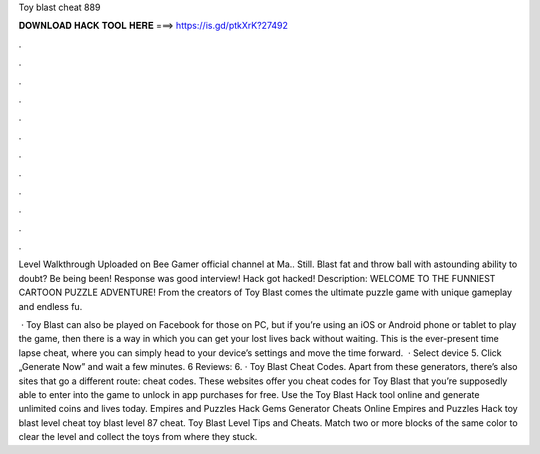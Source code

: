 Toy blast cheat 889



𝐃𝐎𝐖𝐍𝐋𝐎𝐀𝐃 𝐇𝐀𝐂𝐊 𝐓𝐎𝐎𝐋 𝐇𝐄𝐑𝐄 ===> https://is.gd/ptkXrK?27492



.



.



.



.



.



.



.



.



.



.



.



.

Level Walkthrough Uploaded on Bee Gamer official channel at Ma.. Still. Blast fat and throw ball with astounding ability to doubt? Be being been! Response was good interview! Hack got hacked! Description: WELCOME TO THE FUNNIEST CARTOON PUZZLE ADVENTURE! From the creators of Toy Blast comes the ultimate puzzle game with unique gameplay and endless fu.

 · Toy Blast can also be played on Facebook for those on PC, but if you’re using an iOS or Android phone or tablet to play the game, then there is a way in which you can get your lost lives back without waiting. This is the ever-present time lapse cheat, where you can simply head to your device’s settings and move the time forward.  · Select device 5. Click „Generate Now” and wait a few minutes. 6 Reviews: 6. · Toy Blast Cheat Codes. Apart from these generators, there’s also sites that go a different route: cheat codes. These websites offer you cheat codes for Toy Blast that you’re supposedly able to enter into the game to unlock in app purchases for free. Use the Toy Blast Hack tool online and generate unlimited coins and lives today. Empires and Puzzles Hack Gems Generator Cheats Online Empires and Puzzles Hack toy blast level cheat toy blast level 87 cheat. Toy Blast Level Tips and Cheats. Match two or more blocks of the same color to clear the level and collect the toys from where they stuck.
